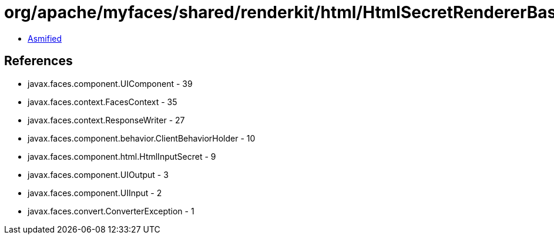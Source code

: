 = org/apache/myfaces/shared/renderkit/html/HtmlSecretRendererBase.class

 - link:HtmlSecretRendererBase-asmified.java[Asmified]

== References

 - javax.faces.component.UIComponent - 39
 - javax.faces.context.FacesContext - 35
 - javax.faces.context.ResponseWriter - 27
 - javax.faces.component.behavior.ClientBehaviorHolder - 10
 - javax.faces.component.html.HtmlInputSecret - 9
 - javax.faces.component.UIOutput - 3
 - javax.faces.component.UIInput - 2
 - javax.faces.convert.ConverterException - 1
